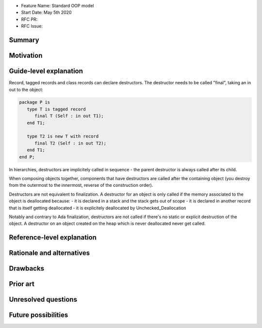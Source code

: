 - Feature Name: Standard OOP model
- Start Date: May 5th 2020
- RFC PR:
- RFC Issue:

Summary
=======

Motivation
==========

Guide-level explanation
=======================

Record, tagged records and class records can declare destructors. The
destructor needs to be called "final", taking an in out to the object:

.. code-block:: ada

   package P is
      type T is tagged record
         final T (Self : in out T1);
      end T1;

      type T2 is new T with record
         final T2 (Self : in out T2);
      end T1;
   end P;

In hierarchies, destructors are implicitely called in sequence - the parent
destructor is always called after its child.

When composing objects together, components that have destructors are called after
the containing object (you destroy from the outermost to the innermost, reverse
of the construction order).

Destructors are not equivalent to finalization. A destructor for an object is
only called if the memory associated to the object is deallocated because:
- it is declared in a stack and the stack gets out of scope
- it is declared in another record that is itself getting deallocated
- it is explicitely deallocated by Unchecked_Deallocation

Notably and contrary to Ada finalization, destructors are not called if there's
no static or explicit destruction of the object. A destructor on an object
created on the heap which is never deallocated never get called.

Reference-level explanation
===========================


Rationale and alternatives
==========================

Drawbacks
=========


Prior art
=========

Unresolved questions
====================

Future possibilities
====================
